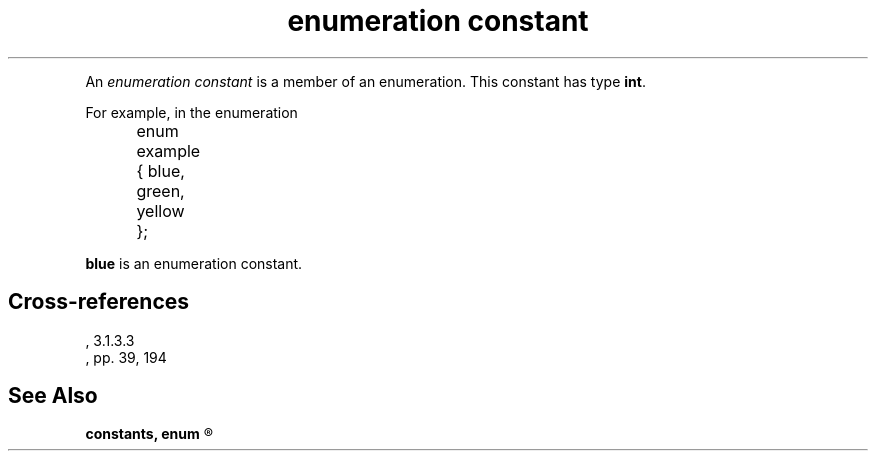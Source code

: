 .\" ENVIRONMENTS: COHERENT, LC, TOS, ISIS, ANSI
.TH "enumeration constant" Definition "(Language/lexical elements/constants)" Definition
.PC
.PP
An
.I "enumeration constant"
is a member of an enumeration.
.if \nX=4 \{\
Its syntax is as follows:
.DM
.PP
.nf
	enumeration-constant:
		identifier
.fi
.DE
.PP \}
This constant has type
.BR int .
.PP
For example, in the enumeration
.DM
.PP
.nf
	enum example { blue, green, yellow };
.fi
.DE
.PP
.B blue
is an enumeration constant.
.SH Cross-references
.nf
\*(AS, \*(PS3.1.3.3
\*(KR, pp. 39, 194
.SH "See Also"
.B
constants, enum
.R
